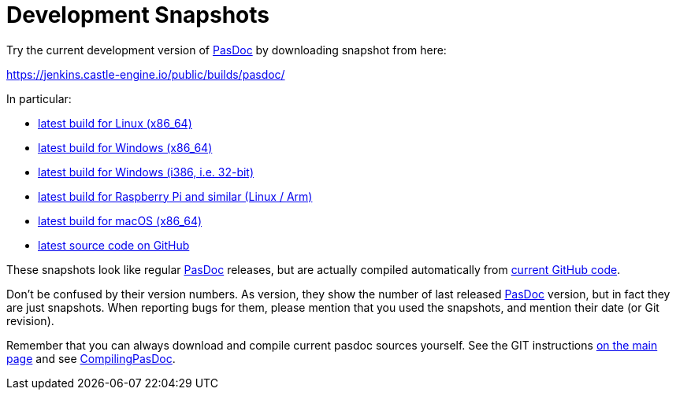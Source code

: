 :doctitle: Development Snapshots

Try the current development version of link:index[PasDoc] by downloading snapshot from here:

https://jenkins.castle-engine.io/public/builds/pasdoc/

In particular:

* https://jenkins.castle-engine.io/public/builds/pasdoc/pasdoc-0.16.0-linux-x86_64.tar.gz[latest build for Linux (x86_64)]
* https://jenkins.castle-engine.io/public/builds/pasdoc/pasdoc-0.16.0-win64.zip[latest build for Windows (x86_64)]
* https://jenkins.castle-engine.io/public/builds/pasdoc/pasdoc-0.16.0-win32.zip[latest build for Windows (i386, i.e. 32-bit)]
* https://jenkins.castle-engine.io/public/builds/pasdoc/pasdoc-0.16.0-linux-arm.tar.gz[latest build for Raspberry Pi and similar (Linux / Arm)]
* https://jenkins.castle-engine.io/public/builds/pasdoc/pasdoc-0.16.0-darwin-x86_64.zip[latest build for macOS (x86_64)]
* https://github.com/pasdoc/pasdoc/[latest source code on GitHub]

These snapshots look like regular link:index[PasDoc] releases, but are actually compiled automatically from https://github.com/pasdoc/pasdoc[current GitHub code].

Don't be confused by their version numbers. As version, they show the
number of last released link:index[PasDoc] version, but in fact they
are just snapshots. When reporting bugs for them, please mention that
you used the snapshots, and mention their date (or Git revision).

Remember that you can always download and compile current pasdoc sources
yourself. See the GIT instructions link:index[on the main page] and
see link:CompilingPasDoc[CompilingPasDoc].
